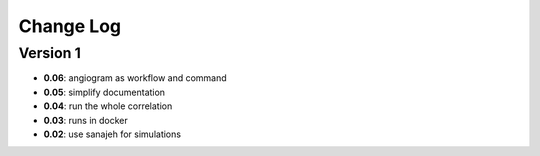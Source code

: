 Change Log
==========
Version 1
----------
- **0.06**: angiogram as workflow and command
- **0.05**: simplify documentation
- **0.04**: run the whole correlation
- **0.03**: runs in docker
- **0.02**: use sanajeh for simulations
